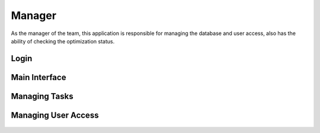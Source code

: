 -------
Manager
-------

As the manager of the team, this application is responsible for managing the database and user access, 
also has the ability of checking the optimization status.


Login
-----

.. figure:: ../../_static/manual-team/manager/login.png
   :width: 400 px


Main Interface
--------------

.. figure:: ../../_static/manual-team/manager/main.png
   :width: 500 px


Managing Tasks
--------------

.. figure:: ../../_static/manual-team/manager/create.png
   :width: 350 px

.. figure:: ../../_static/manual-team/manager/load.png
   :width: 350 px

.. figure:: ../../_static/manual-team/manager/remove.png
   :width: 350 px


Managing User Access
--------------------

.. figure:: ../../_static/manual-team/manager/user_access.png
   :width: 500 px